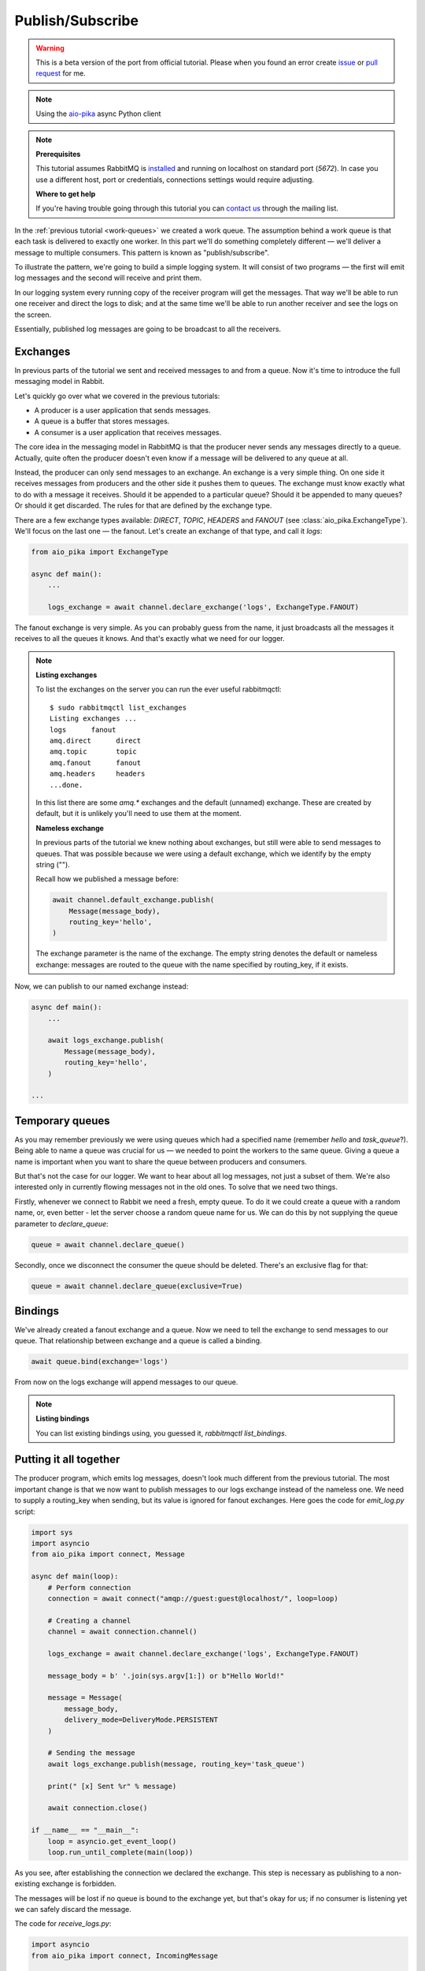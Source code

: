 .. _issue: https://github.com/mosquito/aio-pika/issues
.. _pull request: https://github.com/mosquito/aio-pika/compare
.. _aio-pika: https://github.com/mosquito/aio-pika
.. _publish-subscribe:

Publish/Subscribe
=================

.. warning::

    This is a beta version of the port from official tutorial. Please when you found an
    error create `issue`_ or `pull request`_ for me.


.. note::
    Using the `aio-pika`_ async Python client

.. note::

    **Prerequisites**

    This tutorial assumes RabbitMQ is installed_ and running on localhost on standard port (`5672`).
    In case you use a different host, port or credentials, connections settings would require adjusting.

    .. _installed: https://www.rabbitmq.com/download.html

    **Where to get help**

    If you're having trouble going through this tutorial you can `contact us`_ through the mailing list.

    .. _contact us: https://groups.google.com/forum/#!forum/rabbitmq-users

In the :ref:`previous tutorial <work-queues>` we created a work queue. The assumption behind a work
queue is that each task is delivered to exactly one worker. In this part we'll do something completely
different — we'll deliver a message to multiple consumers. This pattern is known as "publish/subscribe".

To illustrate the pattern, we're going to build a simple logging system. It will consist of two
programs — the first will emit log messages and the second will receive and print them.

In our logging system every running copy of the receiver program will get the messages.
That way we'll be able to run one receiver and direct the logs to disk; and at the same time we'll be
able to run another receiver and see the logs on the screen.

Essentially, published log messages are going to be broadcast to all the receivers.


Exchanges
+++++++++

In previous parts of the tutorial we sent and received messages to and from a queue.
Now it's time to introduce the full messaging model in Rabbit.

Let's quickly go over what we covered in the previous tutorials:

* A producer is a user application that sends messages.
* A queue is a buffer that stores messages.
* A consumer is a user application that receives messages.

The core idea in the messaging model in RabbitMQ is that the producer never sends any
messages directly to a queue. Actually, quite often the producer doesn't even know if
a message will be delivered to any queue at all.

Instead, the producer can only send messages to an exchange. An exchange is a very
simple thing. On one side it receives messages from producers and the other side it
pushes them to queues. The exchange must know exactly what to do with a message it receives.
Should it be appended to a particular queue? Should it be appended to many queues?
Or should it get discarded. The rules for that are defined by the exchange type.

.. image:: static/exchanges.png
   :align: center

There are a few exchange types available: `DIRECT`, `TOPIC`, `HEADERS` and `FANOUT`
(see :class:`aio_pika.ExchangeType`).
We'll focus on the last one — the fanout. Let's create an exchange of that type, and call it `logs`:

.. code-block:: python

    from aio_pika import ExchangeType

    async def main():
        ...

        logs_exchange = await channel.declare_exchange('logs', ExchangeType.FANOUT)

The fanout exchange is very simple. As you can probably guess from the name, it just broadcasts
all the messages it receives to all the queues it knows. And that's exactly what we need for our logger.

.. note::

    **Listing exchanges**

    To list the exchanges on the server you can run the ever useful rabbitmqctl::

        $ sudo rabbitmqctl list_exchanges
        Listing exchanges ...
        logs      fanout
        amq.direct      direct
        amq.topic       topic
        amq.fanout      fanout
        amq.headers     headers
        ...done.

    In this list there are some `amq.*` exchanges and the default (unnamed) exchange.
    These are created by default, but it is unlikely you'll need to use them at the moment.

    **Nameless exchange**

    In previous parts of the tutorial we knew nothing about exchanges, but still were able to
    send messages to queues. That was possible because we were using a default exchange,
    which we identify by the empty string ("").

    Recall how we published a message before:

    .. code-block:: python

        await channel.default_exchange.publish(
            Message(message_body),
            routing_key='hello',
        )

    The exchange parameter is the name of the exchange. The empty string denotes the
    default or nameless exchange: messages are routed to the queue with the name specified
    by routing_key, if it exists.


Now, we can publish to our named exchange instead:

.. code-block:: python

    async def main():
        ...

        await logs_exchange.publish(
            Message(message_body),
            routing_key='hello',
        )

    ...

Temporary queues
++++++++++++++++

As you may remember previously we were using queues which had a specified name
(remember `hello` and `task_queue`?). Being able to name a queue was crucial for us — we needed to point
the workers to the same queue. Giving a queue a name is important when you want to share the
queue between producers and consumers.

But that's not the case for our logger. We want to hear about all log messages, not just a subset
of them. We're also interested only in currently flowing messages not in the old ones. To solve
that we need two things.

Firstly, whenever we connect to Rabbit we need a fresh, empty queue. To do it we could create a
queue with a random name, or, even better - let the server choose a random queue name for us.
We can do this by not supplying the queue parameter to `declare_queue`:

.. code-block:: python

    queue = await channel.declare_queue()

Secondly, once we disconnect the consumer the queue should be deleted. There's an exclusive flag for that:

.. code-block:: python

    queue = await channel.declare_queue(exclusive=True)

Bindings
++++++++

.. image:: static/bindings.png
   :align: center

We've already created a fanout exchange and a queue. Now we need to tell the exchange to
send messages to our queue. That relationship between exchange and a queue is called a binding.

.. code-block:: python

    await queue.bind(exchange='logs')

From now on the logs exchange will append messages to our queue.


.. note::

    **Listing bindings**

    You can list existing bindings using, you guessed it, `rabbitmqctl list_bindings`.


Putting it all together
+++++++++++++++++++++++

.. image:: static/python-three-overall.png
   :align: center

The producer program, which emits log messages, doesn't look much different from the previous tutorial.
The most important change is that we now want to publish messages to our logs exchange instead
of the nameless one. We need to supply a routing_key when sending, but its value is ignored
for fanout exchanges. Here goes the code for *emit_log.py* script:


.. code-block:: python

    import sys
    import asyncio
    from aio_pika import connect, Message

    async def main(loop):
        # Perform connection
        connection = await connect("amqp://guest:guest@localhost/", loop=loop)

        # Creating a channel
        channel = await connection.channel()

        logs_exchange = await channel.declare_exchange('logs', ExchangeType.FANOUT)

        message_body = b' '.join(sys.argv[1:]) or b"Hello World!"

        message = Message(
            message_body,
            delivery_mode=DeliveryMode.PERSISTENT
        )

        # Sending the message
        await logs_exchange.publish(message, routing_key='task_queue')

        print(" [x] Sent %r" % message)

        await connection.close()

    if __name__ == "__main__":
        loop = asyncio.get_event_loop()
        loop.run_until_complete(main(loop))


As you see, after establishing the connection we declared the exchange. This step is
necessary as publishing to a non-existing exchange is forbidden.

The messages will be lost if no queue is bound to the exchange yet, but that's okay for
us; if no consumer is listening yet we can safely discard the message.

The code for *receive_logs.py*:

.. code-block:: python

    import asyncio
    from aio_pika import connect, IncomingMessage


    loop = asyncio.get_event_loop()


    def on_message(message: IncomingMessage):
        print("[x] %r" % message.body)


    async def main():
        # Perform connection
        connection = await connect("amqp://guest:guest@localhost/", loop=loop)

        # Creating a channel
        channel = await connection.channel()
        await channel.set_qos(prefetch_count=1)

        logs_exchange = await channel.declare_exchange(
            'logs',
            ExchangeType.FANOUT
        )

        # Declaring queue
        queue = await channel.declare_queue(exclusive=True)

        # Binding the queue to the exchange
        await queue.bind(logs_exchange)

        # Start listening the queue with name 'task_queue'
        await queue.consume(on_message)


    if __name__ == "__main__":
        loop = asyncio.get_event_loop()
        loop.add_callback(main())

        # we enter a never-ending loop that waits for data and runs callbacks whenever necessary.
        print(' [*] Waiting for logs. To exit press CTRL+C')
        loop.run_forever()

We're done. If you want to save logs to a file, just open a console and type::

    $ python receive_logs.py > logs_from_rabbit.log

If you wish to see the logs on your screen, spawn a new terminal and run::

    $ python receive_logs.py

And of course, to emit logs type::

    $ python emit_log.py

Using *rabbitmqctl list_bindings* you can verify that the code actually creates bindings and
queues as we want. With two *receive_logs.py* programs running you should see something like::

    $ sudo rabbitmqctl list_bindings
    Listing bindings ...
    logs    exchange        amq.gen-JzTY20BRgKO-HjmUJj0wLg  queue           []
    logs    exchange        amq.gen-vso0PVvyiRIL2WoV3i48Yg  queue           []
    ...done.

The interpretation of the result is straightforward: data from exchange logs goes to two queues
with server-assigned names. And that's exactly what we intended.

To find out how to listen for a subset of messages, let's move on to :ref:`tutorial 4 <routing>`

